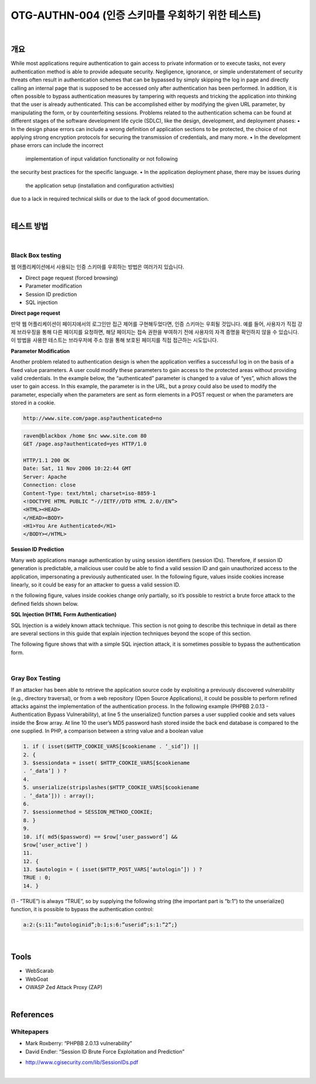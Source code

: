 ==========================================================================================
OTG-AUTHN-004 (인증 스키마를 우회하기 위한 테스트)
==========================================================================================

|

개요
==========================================================================================

While most applications require authentication to gain access to
private information or to execute tasks, not every authentication
method is able to provide adequate security. Negligence, ignorance,
or simple understatement of security threats often result
in authentication schemes that can be bypassed by simply skipping
the log in page and directly calling an internal page that is
supposed to be accessed only after authentication has been performed.
In addition, it is often possible to bypass authentication measures
by tampering with requests and tricking the application into
thinking that the user is already authenticated. This can be accomplished
either by modifying the given URL parameter, by manipulating
the form, or by counterfeiting sessions.
Problems related to the authentication schema can be found at
different stages of the software development life cycle (SDLC), like
the design, development, and deployment phases:
• In the design phase errors can include a wrong definition of
application sections to be protected, the choice of not applying
strong encryption protocols for securing the transmission of
credentials, and many more.
• In the development phase errors can include the incorrect
 implementation of input validation functionality or not following
the security best practices for the specific language.
• In the application deployment phase, there may be issues during
 the application setup (installation and configuration activities)
due to a lack in required technical skills or due to the lack of good
documentation.

|

테스트 방법
==========================================================================================

|

Black Box testing
-----------------------------------------------------------------------------------------

웹 어플리케이션에서 사용되는 인증 스키마를 우회하는 방법은 여러가지 있습니다.

- Direct page request (forced browsing)
- Parameter modification
- Session ID prediction
- SQL injection

**Direct page request**

만약 웹 어플리케이션이 페이지에서의 로그인만 접근 제어를 구현해두었다면, 인증 스키마는 
우회될 것입니다.
예를 들어, 사용자가 직접 강제 브라우징을 통해 다른 페이지를 요청하면, 해당 페이지는 접속 권한을 부여하기 전에 사용자의 자격 증명을 확인하지 않을 수 있습니다.
이 방법을 사용한 테스트는 브라우저에 주소 창을 통해 보호된 페이지를 직접 접근하는 시도입니다.


**Parameter Modification**

Another problem related to authentication design is when the application
verifies a successful log in on the basis of a fixed value
parameters. A user could modify these parameters to gain access
to the protected areas without providing valid credentials. In the
example below, the “authenticated” parameter is changed to a
value of “yes”, which allows the user to gain access. In this example,
the parameter is in the URL, but a proxy could also be used to
modify the parameter, especially when the parameters are sent
as form elements in a POST request or when the parameters are
stored in a cookie. 

.. code-block:: console

    http://www.site.com/page.asp?authenticated=no

.. code-block:: console

    raven@blackbox /home $nc www.site.com 80
    GET /page.asp?authenticated=yes HTTP/1.0

    HTTP/1.1 200 OK
    Date: Sat, 11 Nov 2006 10:22:44 GMT
    Server: Apache
    Connection: close
    Content-Type: text/html; charset=iso-8859-1
    <!DOCTYPE HTML PUBLIC “-//IETF//DTD HTML 2.0//EN”>
    <HTML><HEAD>
    </HEAD><BODY>
    <H1>You Are Authenticated</H1>
    </BODY></HTML>

**Session ID Prediction**

Many web applications manage authentication by using session
identifiers (session IDs). Therefore, if session ID generation is
predictable, a malicious user could be able to find a valid session ID
and gain unauthorized access to the application, impersonating a
previously authenticated user.
In the following figure, values inside cookies increase linearly, so it
could be easy for an attacker to guess a valid session ID.

n the following figure, values inside cookies change only partially, so
it’s possible to restrict a brute force attack to the defined fields shown
below.

**SQL Injection (HTML Form Authentication)**

SQL Injection is a widely known attack technique. This section is not
going to describe this technique in detail as there are several sections
in this guide that explain injection techniques beyond the scope of
this section.

The following figure shows that with a simple SQL injection attack,
it is sometimes possible to bypass the authentication form.

|

Gray Box Testing
-----------------------------------------------------------------------------------------

If an attacker has been able to retrieve the application source code
by exploiting a previously discovered vulnerability (e.g., directory
traversal), or from a web repository (Open Source Applications),
it could be possible to perform refined attacks against the
implementation of the authentication process.
In the following example (PHPBB 2.0.13 - Authentication Bypass
Vulnerability), at line 5 the unserialize() function parses a user
supplied cookie and sets values inside the $row array. At line
10 the user’s MD5 password hash stored inside the back end
database is compared to the one supplied.
In PHP, a comparison between a string value and a boolean value 

.. code-block:: html

    1. if ( isset($HTTP_COOKIE_VARS[$cookiename . ‘_sid’]) ||
    2. {
    3. $sessiondata = isset( $HTTP_COOKIE_VARS[$cookiename
    . ‘_data’] ) ?
    4.
    5. unserialize(stripslashes($HTTP_COOKIE_VARS[$cookiename
    . ‘_data’])) : array();
    6.
    7. $sessionmethod = SESSION_METHOD_COOKIE;
    8. }
    9.
    10. if( md5($password) == $row[‘user_password’] &&
    $row[‘user_active’] )
    11.
    12. {
    13. $autologin = ( isset($HTTP_POST_VARS[‘autologin’]) ) ?
    TRUE : 0;
    14. }

(1 - “TRUE”) is always “TRUE”, so by supplying the following string
(the important part is “b:1”) to the unserialize() function, it is
possible to bypass the authentication control:

.. code-block:: html

    a:2:{s:11:”autologinid”;b:1;s:6:”userid”;s:1:”2”;}


|

Tools
==========================================================================================

- WebScarab
- WebGoat
- OWASP Zed Attack Proxy (ZAP)

|

References
==========================================================================================

Whitepapers
-----------------------------------------------------------------------------------------

• Mark Roxberry: “PHPBB 2.0.13 vulnerability”
• David Endler: “Session ID Brute Force Exploitation and Prediction”
- http://www.cgisecurity.com/lib/SessionIDs.pdf


|